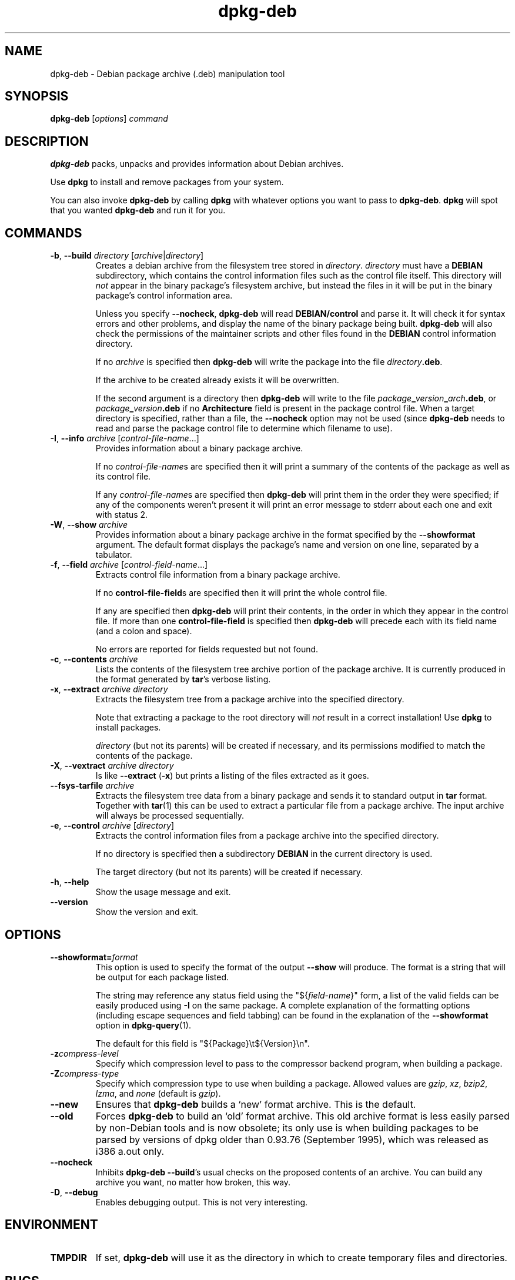 .TH dpkg\-deb 1 "2011-04-26" "Debian Project" "dpkg suite"
.SH NAME
dpkg\-deb \- Debian package archive (.deb) manipulation tool
.
.SH SYNOPSIS
.B dpkg\-deb
.RI [ options ]
.I command
.
.SH DESCRIPTION
.B dpkg\-deb
packs, unpacks and provides information about Debian archives.
.PP
Use
.B dpkg
to install and remove packages from your system.
.PP
You can also invoke
.B dpkg\-deb
by calling
.B dpkg
with whatever options you want to pass to
.BR dpkg\-deb ". " dpkg
will spot that you wanted
.B dpkg\-deb
and run it for you.
.
.SH COMMANDS
.TP
.BR \-b ", " \-\-build " \fIdirectory\fP [\fIarchive\fP|\fIdirectory\fP]"
Creates a debian archive from the filesystem tree stored in
.IR directory ". " directory
must have a
.B DEBIAN
subdirectory, which contains the control information files such
as the control file itself. This directory will
.I not
appear in the binary package's filesystem archive, but instead
the files in it will be put in the binary package's control
information area.

Unless you specify
.BR \-\-nocheck ", " dpkg\-deb "
will read
.B DEBIAN/control
and parse it. It will check it for syntax errors and other problems,
and display the name of the binary package being built.
.B dpkg\-deb
will also check the permissions of the maintainer scripts and other
files found in the
.B DEBIAN
control information directory.

If no
.I archive
is specified then
.B dpkg\-deb
will write the package into the file
.IR directory \fB.deb\fR.

If the archive to be created already exists it will be overwritten.

If the second argument is a directory then
.B dpkg\-deb
will write to the file
.IB package _ version _ arch .deb\fR,
or
.IB package _ version .deb
if no
.B Architecture
field is present in the package control file. When a target directory
is specified, rather than a file, the
.B \-\-nocheck
option may not be used (since
.B dpkg\-deb
needs to read and parse the package control file to determine which
filename to use).
.TP
.BR \-I ", " \-\-info " \fIarchive\fP [\fIcontrol-file-name\fP...]"
Provides information about a binary package archive.

If no
.IR control-file-name s
are specified then it will print a summary of the contents of the
package as well as its control file.

If any
.IR control-file-name s
are specified then
.B dpkg\-deb
will print them in the order they were specified; if any of the
components weren't present it will print an error message to stderr
about each one and exit with status 2.
.TP
.BR \-W ", " \-\-show " \fIarchive\fP"
Provides information about a binary package archive in the format
specified by the
.B \-\-showformat
argument. The default format displays the package's name and version
on one line, separated by a tabulator.
.TP
.BR \-f ", " \-\-field " \fIarchive\fP [\fIcontrol-field-name\fP...]"
Extracts control file information from a binary package archive.

If no
.BR control\-file\-field s
are specified then it will print the whole control file.

If any are specified then
.B dpkg\-deb
will print their contents, in the order in which they appear in the
control file. If more than one
.BR control\-file\-field
is specified then
.B dpkg\-deb
will precede each with its field name (and a colon and space).

No errors are reported for fields requested but not found.
.TP
.BR \-c ", " \-\-contents " \fIarchive\fP"
Lists the contents of the filesystem tree archive portion of the
package archive. It is currently produced in the format generated by
.BR tar 's
verbose listing.
.TP
.BR \-x ", " \-\-extract " \fIarchive directory\fP"
Extracts the filesystem tree from a package archive into the specified
directory.

Note that extracting a package to the root directory will
.I not
result in a correct installation! Use
.B dpkg
to install packages.

.I directory
(but not its parents) will be created if necessary, and its permissions
modified to match the contents of the package.
.TP
.BR \-X ", " \-\-vextract " \fIarchive directory\fP"
Is like
.BR \-\-extract " (" \-x ")"
but prints a listing of the files extracted as it goes.
.TP
.BR \-\-fsys\-tarfile " \fIarchive\fP"
Extracts the filesystem tree data from a binary package and sends it
to standard output in
.B tar
format. Together with
.BR tar (1)
this can be used to extract a particular file from a package archive.
The input archive will always be processed sequentially.
.TP
.BR \-e ", " \-\-control " \fIarchive\fP [\fIdirectory\fP]"
Extracts the control information files from a package archive into the
specified directory.

If no directory is specified then a subdirectory
.B DEBIAN
in the current directory is used.

The target directory (but not its parents) will be created if
necessary.
.TP
.BR \-h ", " \-\-help
Show the usage message and exit.
.TP
.BR \-\-version
Show the version and exit.
.
.SH OPTIONS
.TP
\fB\-\-showformat=\fP\fIformat\fR
This option is used to specify the format of the output \fB\-\-show\fP
will produce. The format is a string that will be output for each package
listed.

The string may reference any status field using the
"${\fIfield-name\fR}" form, a list of the valid fields can be easily
produced using
.B \-I
on the same package. A complete explanation of the formatting options
(including escape sequences and field tabbing) can be found in the
explanation of the \fB\-\-showformat\fP option in
.BR dpkg-query (1).

The default for this field is "${Package}\\t${Version}\\n".
.TP
.BI \-z compress-level
Specify which compression level to pass to the compressor backend program,
when building a package.
.TP
.BI \-Z compress-type
Specify which compression type to use when building a package. Allowed
values are \fIgzip\fP, \fIxz\fP, \fIbzip2\fP, \fIlzma\fP, and \fInone\fP
(default is \fIgzip\fP).
.TP
.BR \-\-new
Ensures that
.B dpkg\-deb
builds a `new' format archive. This is the default.
.TP
.BR \-\-old
Forces
.B dpkg\-deb
to build an `old' format archive. This old archive format is less
easily parsed by non-Debian tools and is now obsolete; its only use is
when building packages to be parsed by versions of dpkg older than
0.93.76 (September 1995), which was released as i386 a.out only.
.TP
.BR \-\-nocheck
Inhibits
.BR "dpkg\-deb \-\-build" 's
usual checks on the proposed contents of an archive. You can build
any archive you want, no matter how broken, this way.
.TP
.BR \-D ", " \-\-debug
Enables debugging output. This is not very interesting.
.
.SH ENVIRONMENT
.TP
.B TMPDIR
If set, \fBdpkg\-deb\fP will use it as the directory in which to create
temporary files and directories.
.
.SH BUGS
.B dpkg\-deb \-I
.IB package1 .deb
.IB package2 .deb
does the wrong thing.

There is no authentication on
.B .deb
files; in fact, there isn't even a straightforward checksum.
(Higher level tools like APT support authenticating \fB.deb\fP packages
retrieved from a given repository, and most packages nowadays provide an
md5sum control file generated by debian/rules. Though this is not directly
supported by the lower level tools.)

Do not attempt to use just
.B dpkg\-deb
to install software! You must use
.B dpkg
proper to ensure that all the files are correctly placed and the
package's scripts run and its status and contents recorded.
.
.SH SEE ALSO
.BR deb (5),
.BR deb\-control (5),
.BR dpkg (1),
.BR dselect (1).
.
.SH AUTHOR
Copyright \(co 1995-1996 Ian Jackson
.sp
This is free software; see the GNU General Public Licence version 2 or
later for copying conditions. There is NO WARRANTY.
